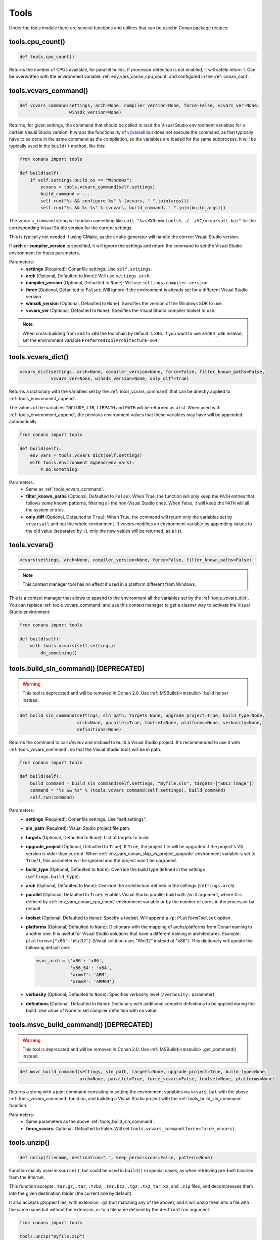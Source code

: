 .. spelling::

  isysroot


.. _tools:

Tools
=====

Under the tools module there are several functions and utilities that can be used in Conan package recipes:

.. code-block:: python
   :emphasize-lines: 2

    from conans import ConanFile
    from conans import tools

    class ExampleConan(ConanFile):
        ...

.. _tools_cpu_count:

tools.cpu_count()
-----------------

.. code-block:: python

    def tools.cpu_count()

Returns the number of CPUs available, for parallel builds. If processor detection is not enabled, it will safely return 1. Can be
overwritten with the environment variable :ref:`env_vars_conan_cpu_count` and configured in the :ref:`conan_conf`.

.. _tools_vcvars_command:

tools.vcvars_command()
----------------------

.. code-block:: python

    def vcvars_command(settings, arch=None, compiler_version=None, force=False, vcvars_ver=None,
                       winsdk_version=None)

Returns, for given settings, the command that should be called to load the Visual Studio environment variables for a certain Visual Studio
version. It wraps the functionality of `vcvarsall <https://docs.microsoft.com/en-us/cpp/build/building-on-the-command-line?view=vs-2017>`_
but does not execute the command, as that typically have to be done in the same command as the compilation, so the variables are loaded for
the same subprocess. It will be typically used in the ``build()`` method, like this:

.. code-block:: python

    from conans import tools

    def build(self):
        if self.settings.build_os == "Windows":
            vcvars = tools.vcvars_command(self.settings)
            build_command = ...
            self.run("%s && configure %s" % (vcvars, " ".join(args)))
            self.run("%s && %s %s" % (vcvars, build_command, " ".join(build_args)))

The ``vcvars_command`` string will contain something like ``call "%vsXX0comntools%../../VC/vcvarsall.bat"`` for the corresponding Visual
Studio version for the current settings.

This is typically not needed if using CMake, as the ``cmake`` generator will handle the correct Visual Studio version.

If **arch** or **compiler_version** is specified, it will ignore the settings and return the command to set the Visual Studio environment
for these parameters.

Parameters:
    - **settings** (Required): Conanfile settings. Use ``self.settings``.
    - **arch** (Optional, Defaulted to ``None``): Will use ``settings.arch``.
    - **compiler_version** (Optional, Defaulted to ``None``): Will use ``settings.compiler.version``.
    - **force** (Optional, Defaulted to ``False``): Will ignore if the environment is already set for a different Visual Studio version.
    - **winsdk_version** (Optional, Defaulted to ``None``): Specifies the version of the Windows SDK to use.
    - **vcvars_ver** (Optional, Defaulted to ``None``): Specifies the Visual Studio compiler toolset to use.

.. note::

    When cross-building from x64 to x86 the toolchain by default is ``x86``. If you want to use ``amd64_x86`` instead, set the environment
    variable ``PreferredToolArchitecture=x64``.

.. _tools_vcvars_dict:

tools.vcvars_dict()
-------------------

.. code-block:: python

    vcvars_dict(settings, arch=None, compiler_version=None, force=False, filter_known_paths=False,
                vcvars_ver=None, winsdk_version=None, only_diff=True)

Returns a dictionary with the variables set by the :ref:`tools_vcvars_command` that can be directly applied to
:ref:`tools_environment_append`.

The values of the variables ``INCLUDE``, ``LIB``, ``LIBPATH`` and ``PATH`` will be returned as a list. When used with
:ref:`tools_environment_append`, the previous environment values that these variables may have will be appended automatically.

.. code-block:: python

    from conans import tools

    def build(self):
        env_vars = tools.vcvars_dict(self.settings)
        with tools.environment_append(env_vars):
            # Do something

Parameters:
    - Same as :ref:`tools_vcvars_command`.
    - **filter_known_paths** (Optional, Defaulted to ``False``): When True, the function will only keep the ``PATH`` entries that follows
      some known patterns, filtering all the non-Visual Studio ones. When False, it will keep the ``PATH`` will all the system entries.
    - **only_diff** (Optional, Defaulted to ``True``): When True, the command will return only the variables set by ``vcvarsall`` and not
      the whole environment. If `vcvars` modifies an environment variable by appending values to the old value (separated by ``;``), only
      the new values will be returned, as a list.

.. tools_vcvars:

tools.vcvars()
--------------

.. code-block:: python

    vcvars(settings, arch=None, compiler_version=None, force=False, filter_known_paths=False)

.. note::

    This context manager tool has no effect if used in a platform different from Windows.

This is a context manager that allows to append to the environment all the variables set by the :ref:`tools_vcvars_dict`. You can replace
:ref:`tools_vcvars_command` and use this context manager to get a cleaner way to activate the Visual Studio environment:

.. code-block:: python

    from conans import tools

    def build(self):
        with tools.vcvars(self.settings):
            do_something()

.. _tools_build_sln_command:

tools.build_sln_command() [DEPRECATED]
--------------------------------------

.. warning::

    This tool is deprecated and will be removed in Conan 2.0. Use :ref:`MSBuild()<msbuild>` build helper instead.

.. code-block:: python

    def build_sln_command(settings, sln_path, targets=None, upgrade_project=True, build_type=None,
                          arch=None, parallel=True, toolset=None, platforms=None, verbosity=None,
                          definitions=None)

Returns the command to call `devenv` and `msbuild` to build a Visual Studio project. It's recommended to use it with
:ref:`tools_vcvars_command`, so that the Visual Studio tools will be in path.

.. code-block:: python

    from conans import tools

    def build(self):
        build_command = build_sln_command(self.settings, "myfile.sln", targets=["SDL2_image"])
        command = "%s && %s" % (tools.vcvars_command(self.settings), build_command)
        self.run(command)

Parameters:
    - **settings** (Required): Conanfile settings. Use "self.settings".
    - **sln_path** (Required):  Visual Studio project file path.
    - **targets** (Optional, Defaulted to ``None``):  List of targets to build.
    - **upgrade_project** (Optional, Defaulted to ``True``): If ``True``, the project file will be upgraded if the project's VS version is
      older than current. When :ref:`env_vars_conan_skip_vs_project_upgrade` environment variable is set to ``True``/``1``, this parameter
      will be ignored and the project won't be upgraded.
    - **build_type** (Optional, Defaulted to ``None``): Override the build type defined in the settings (``settings.build_type``).
    - **arch** (Optional, Defaulted to ``None``): Override the architecture defined in the settings (``settings.arch``).
    - **parallel** (Optional, Defaulted to ``True``): Enables Visual Studio parallel build with ``/m:X`` argument, where X is defined by
      :ref:`env_vars_conan_cpu_count` environment variable or by the number of cores in the processor by default.
    - **toolset** (Optional, Defaulted to ``None``): Specify a toolset. Will append a ``/p:PlatformToolset`` option.
    - **platforms** (Optional, Defaulted to ``None``): Dictionary with the mapping of archs/platforms from Conan naming to another one. It
      is useful for Visual Studio solutions that have a different naming in architectures. Example: ``platforms={"x86":"Win32"}`` (Visual
      solution uses "Win32" instead of "x86"). This dictionary will update the following default one:

      .. code-block:: python

          msvc_arch = {'x86': 'x86',
                       'x86_64': 'x64',
                       'armv7': 'ARM',
                       'armv8': 'ARM64'}

    - **verbosity** (Optional, Defaulted to ``None``): Specifies verbosity level (``/verbosity:`` parameter).
    - **definitions** (Optional, Defaulted to ``None``): Dictionary with additional compiler definitions to be applied during the build.
      Use value of None to set compiler definition with no value.

.. _tools_msvc_build_command:

tools.msvc_build_command() [DEPRECATED]
---------------------------------------

.. warning::

    This tool is deprecated and will be removed in Conan 2.0. Use :ref:`MSBuild()<msbuild>`.get_command() instead.

.. code-block:: python

    def msvc_build_command(settings, sln_path, targets=None, upgrade_project=True, build_type=None,
                           arch=None, parallel=True, force_vcvars=False, toolset=None, platforms=None)

Returns a string with a joint command consisting in setting the environment variables via ``vcvars.bat`` with the above
:ref:`tools_vcvars_command` function, and building a Visual Studio project with the :ref:`tools_build_sln_command` function.

Parameters:
    - Same parameters as the above :ref:`tools_build_sln_command`.
    - **force_vcvars**: Optional. Defaulted to False. Will set ``tools.vcvars_command(force=force_vcvars)``.

.. _tools_unzip:

tools.unzip()
-------------

.. code-block:: python

    def unzip(filename, destination=".", keep_permissions=False, pattern=None)

Function mainly used in ``source()``, but could be used in ``build()`` in special cases, as when retrieving pre-built binaries from the
Internet.

This function accepts ``.tar.gz``, ``.tar``, ``.tzb2``, ``.tar.bz2``, ``.tgz``, ``.txz``, ``tar.xz``, and ``.zip`` files, and decompresses
them into the given destination folder (the current one by default).

It also accepts gzipped files, with extension ``.gz`` (not matching any of the above), and it will unzip them into a file with the same name
but without the extension, or to a filename defined by the ``destination`` argument.

.. code-block:: python

    from conans import tools

    tools.unzip("myfile.zip")
    # or to extract in "myfolder" sub-folder
    tools.unzip("myfile.zip", "myfolder")

You can keep the permissions of the files using the ``keep_permissions=True`` parameter.

.. code-block:: python

    from conans import tools

    tools.unzip("myfile.zip", "myfolder", keep_permissions=True)

Use ``pattern=None`` if you want to filter specific files and paths to decompress from the archive.

.. code-block:: python

    from conans import tools

    # Extract only files inside relative folder "small"
    tools.unzip("bigfile.zip", pattern="small/*")
    # Extract only txt files
    tools.unzip("bigfile.zip", pattern="*.txt")

Parameters:
    - **filename** (Required): File to be unzipped.
    - **destination** (Optional, Defaulted to ``"."``): Destination folder for unzipped files.
    - **keep_permissions** (Optional, Defaulted to ``False``): Keep permissions of files. **WARNING:** Can be dangerous if the zip
      was not created in a NIX system, the bits could produce undefined permission schema. Use only this option if you are sure that
      the zip was created correctly.
    - **pattern** (Optional, Defaulted to ``None``): Extract from the archive only paths matching the pattern. This should be a Unix
      shell-style wildcard. See `fnmatch <https://docs.python.org/3/library/fnmatch.html>`_ documentation for more details.

.. _tools_untargz:

tools.untargz()
---------------

.. code-block:: python

    def untargz(filename, destination=".", pattern=None)

Extract *.tar.gz* files (or in the family). This is the function called by the previous ``unzip()`` for the matching extensions, so
generally not needed to be called directly, call ``unzip()`` instead unless the file had a different extension.

.. code-block:: python

    from conans import tools

    tools.untargz("myfile.tar.gz")
    # or to extract in "myfolder" sub-folder
    tools.untargz("myfile.tar.gz", "myfolder")
    # or to extract only txt files
    tools.untargz("myfile.tar.gz", pattern="*.txt")

Parameters:
    - **filename** (Required): File to be unzipped.
    - **destination** (Optional, Defaulted to ``"."``): Destination folder for *untargzed* files.
    - **pattern** (Optional, Defaulted to ``None``): Extract from the archive only paths matching the pattern. This should be a Unix
      shell-style wildcard. See `fnmatch <https://docs.python.org/3/library/fnmatch.html>`_ documentation for more details.

.. _tools_get:

tools.get()
-----------

.. code-block:: python

    def get(url, filenname="", md5="", sha1="", sha256="", keep_permissions=False, pattern=None,
            verify=True, retry=2, retry_wait=5, overwrite=False, auth=None, headers=None)

Just a high level wrapper for download, unzip, and remove the temporary zip file once unzipped. You can pass hash checking parameters:
``md5``, ``sha1``, ``sha256``. All the specified algorithms will be checked. If any of them doesn't match, it will raise a
``ConanException``.

.. code-block:: python

    from conans import tools

    tools.get("http://url/file", md5='d2da0cd0756cd9da6560b9a56016a0cb')
    # also, specify a destination folder
    tools.get("http://url/file", destination="subfolder")

Parameters:
    - **url** (Required): URL to download.
    - **filename** (Optional, Defaulted to ```""``): Specify the name of the compressed file if it cannot be deduced from the URL.
    - **md5** (Optional, Defaulted to ``""``): MD5 hash code to check the downloaded file.
    - **sha1** (Optional, Defaulted to ``""``): SHA1 hash code to check the downloaded file.
    - **sha256** (Optional, Defaulted to ``""``): SHA256 hash code to check the downloaded file.
    - **keep_permissions** (Optional, Defaulted to ``False``): Propagates the parameter to :ref:`tools_unzip`.
    - **pattern** (Optional, Defaulted to ``None``): Propagates the parameter to :ref:`tools_unzip`.
    - **verify** (Optional, Defaulted to ``True``): When False, disables https certificate validation.
    - **retry** (Optional, Defaulted to ``2``): Number of retries in case of failure. Default is overriden by ``general.retry``
      in the *conan.conf* file or an env variable ``CONAN_RETRY``.
    - **retry_wait** (Optional, Defaulted to ``5``): Seconds to wait between download attempts. Default is overriden by ``general.retry_wait``
      in the *conan.conf* file or an env variable ``CONAN_RETRY_WAIT``.
    - **overwrite**: (Optional, Defaulted to ``False``): When ``True`` Conan will overwrite the destination file if it exists. Otherwise it
      will raise.
    - **auth** (Optional, Defaulted to ``None``): A tuple of user, password can be passed to use HTTPBasic authentication. This is passed
      directly to the ``requests`` Python library. Check here other uses of the **auth** parameter:
      https://2.python-requests.org/en/master/user/authentication/
    - **headers** (Optional, Defaulted to ``None``): A dictionary with additional headers.

.. _tools_get_env:

tools.get_env()
---------------

.. code-block:: python

    def get_env(env_key, default=None, environment=None)

Parses an environment and cast its value against the **default** type passed as an argument. Following Python conventions, returns
**default** if **env_key** is not defined.

This is a usage example with an environment variable defined while executing Conan:

.. code-block:: bash

    $ TEST_ENV="1" conan <command> ...

.. code-block:: python

    from conans import tools

    tools.get_env("TEST_ENV") # returns "1", returns current value
    tools.get_env("TEST_ENV_NOT_DEFINED") # returns None, TEST_ENV_NOT_DEFINED not declared
    tools.get_env("TEST_ENV_NOT_DEFINED", []) # returns [], TEST_ENV_NOT_DEFINED not declared
    tools.get_env("TEST_ENV", "2") # returns "1"
    tools.get_env("TEST_ENV", False) # returns True (default value is boolean)
    tools.get_env("TEST_ENV", 2) # returns 1
    tools.get_env("TEST_ENV", 2.0) # returns 1.0
    tools.get_env("TEST_ENV", []) # returns ["1"]

Parameters:
    - **env_key** (Required): environment variable name.
    - **default** (Optional, Defaulted to ``None``): default value to return if not defined or cast value against.
    - **environment** (Optional, Defaulted to ``None``): ``os.environ`` if ``None`` or environment dictionary to look for.

.. _tools_download:

tools.download()
----------------

.. code-block:: python

    def download(url, filename, verify=True, out=None, retry=2, retry_wait=5, overwrite=False,
                 auth=None, headers=None)

Retrieves a file from a given URL into a file with a given filename. It uses certificates from a list of known verifiers for https
downloads, but this can be optionally disabled.

.. code-block:: python

    from conans import tools

    tools.download("http://someurl/somefile.zip", "myfilename.zip")

    # to disable verification:
    tools.download("http://someurl/somefile.zip", "myfilename.zip", verify=False)

    # to retry the download 2 times waiting 5 seconds between them
    tools.download("http://someurl/somefile.zip", "myfilename.zip", retry=2, retry_wait=5)

    # Use https basic authentication
    tools.download("http://someurl/somefile.zip", "myfilename.zip", auth=("user", "password"))

    # Pass some header
    tools.download("http://someurl/somefile.zip", "myfilename.zip", headers={"Myheader": "My value"})

Parameters:
    - **url** (Required): URL to download
    - **filename** (Required): Name of the file to be created in the local storage
    - **verify** (Optional, Defaulted to ``True``): When False, disables https certificate validation.
    - **out**: (Optional, Defaulted to ``None``): An object with a ``write()`` method can be passed to get the output. ``stdout`` will use
      if not specified.
    - **retry** (Optional, Defaulted to ``2``): Number of retries in case of failure. Default is overriden by ``general.retry``
      in the *conan.conf* file or an env variable ``CONAN_RETRY``.
    - **retry_wait** (Optional, Defaulted to ``5``): Seconds to wait between download attempts. Default is overriden by ``general.retry_wait``
      in the *conan.conf* file or an env variable ``CONAN_RETRY_WAIT``.
    - **overwrite**: (Optional, Defaulted to ``False``): When ``True``, Conan will overwrite the destination file if exists. Otherwise it
      will raise an exception.
    - **auth** (Optional, Defaulted to ``None``): A tuple of user and password to use HTTPBasic authentication. This is used directly in the
      ``requests`` Python library. Check other uses here: https://2.python-requests.org/en/master/user/authentication/
    - **headers** (Optional, Defaulted to ``None``): A dictionary with additional headers.

.. _tools_ftp_download:

tools.ftp_download()
--------------------

.. code-block:: python

    def ftp_download(ip, filename, login="", password="")

Retrieves a file from an FTP server. This doesn't support SSL, but you might implement it yourself using the standard Python FTP library.

.. code-block:: python

    from conans import tools

    def source(self):
        tools.ftp_download('ftp.debian.org', "debian/README")
        self.output.info(load("README"))

Parameters:
    - **ip** (Required): The IP or address of the ftp server.
    - **filename** (Required): The filename, including the path/folder where it is located.
    - **login** (Optional, Defaulted to ``""``): Login credentials for the ftp server.
    - **password** (Optional, Defaulted to ``""``): Password credentials for the ftp server.

.. _tools_replace_in_file:

tools.replace_in_file()
-----------------------

.. code-block:: python

    def replace_in_file(file_path, search, replace, strict=True)

This function is useful for a simple "patch" or modification of source files. A typical use would be to augment some library existing
*CMakeLists.txt* in the ``source()`` method of a *conanfile.py*, so it uses Conan dependencies without forking or modifying the original
project:

.. code-block:: python

    from conans import tools

    def source(self):
        # get the sources from somewhere
        tools.replace_in_file("hello/CMakeLists.txt", "PROJECT(MyHello)",
            '''PROJECT(MyHello)
               include(${CMAKE_BINARY_DIR}/conanbuildinfo.cmake)
               conan_basic_setup()''')

Parameters:
    - **file_path** (Required): File path of the file to perform the replace in.
    - **search** (Required): String you want to be replaced.
    - **replace** (Required): String to replace the searched string.
    - **strict** (Optional, Defaulted to ``True``): If ``True``, it raises an error if the searched string is not found, so nothing is
      actually replaced.

.. _tools_replace_path_in_file:

tools.replace_path_in_file()
----------------------------

.. code-block:: python

    def replace_path_in_file(file_path, search, replace, strict=True, windows_paths=None)

Replace a path in a file with another string. In Windows, it will match the path even if the casing and the path separator doesn't match.

.. code-block:: python

    from conans import tools

    def build(self):
        tools.replace_path_in_file("hello/somefile.cmake", "c:\Some/PATH/to\File.txt","PATTERN/file.txt")

Parameters:
    - **file_path** (Required): File path of the file to perform the replace in.
    - **search** (Required): String with the path you want to be replaced.
    - **replace** (Required): String to replace the searched path.
    - **strict** (Optional, Defaulted to ``True``): If ``True``, it raises an error if the search string
      is not found and nothing is actually replaced.
    - **windows_paths** (Optional, Defaulted to ``None``): Controls whether the casing of the path and the different
      directory separators are taken into account:

      - ``None``: Only when Windows operating system is detected.
      - ``False``: Deactivated, it will match exact patterns (like :ref:`tools_replace_in_file`).
      - ``True``: Always activated, irrespective of the detected operating system.

.. _tools_run_environment:

tools.run_environment()
-----------------------

.. code-block:: python

    def run_environment(conanfile)

Context manager that sets temporary environment variables set by :ref:`run_environment_reference`.

.. _tools_check_with_algorithm_sum:

tools.check_with_algorithm_sum()
--------------------------------

.. code-block:: python

    def check_with_algorithm_sum(algorithm_name, file_path, signature)

Useful to check that some downloaded file or resource has a predefined hash, so integrity and security are guaranteed. Something that could
be typically done in ``source()`` method after retrieving some file from the internet.

Parameters:
    - **algorithm_name** (Required): Name of the algorithm to be checked.
    - **file_path** (Required): File path of the file to be checked.
    - **signature** (Required): Hash code that the file should have.

There are specific functions for common algorithms:

.. code-block:: python

    def check_sha1(file_path, signature)
    def check_md5(file_path, signature)
    def check_sha256(file_path, signature)

For example:

.. code-block:: python

    from conans import tools

    tools.check_sha1("myfile.zip", "eb599ec83d383f0f25691c184f656d40384f9435")

Other algorithms are also possible, as long as are recognized by python ``hashlib`` implementation, via ``hashlib.new(algorithm_name)``.
The previous is equivalent to:

.. code-block:: python

    from conans import tools

    tools.check_with_algorithm_sum("sha1", "myfile.zip",
                                    "eb599ec83d383f0f25691c184f656d40384f9435")

.. _tools_patch:

tools.patch()
-------------

.. code-block:: python

    def patch(base_path=None, patch_file=None, patch_string=None, strip=0, output=None)

Applies a patch from a file or from a string into the given path. The patch should be in diff (unified diff) format. To be used mainly in
the ``source()`` method.

.. code-block:: python

    from conans import tools

    tools.patch(patch_file="file.patch")
    # from a string:
    patch_content = " real patch content ..."
    tools.patch(patch_string=patch_content)
    # to apply in subfolder
    tools.patch(base_path=mysubfolder, patch_string=patch_content)

If the patch to be applied uses alternate paths that have to be stripped like this example:

.. code-block:: diff

    --- old_path/text.txt\t2016-01-25 17:57:11.452848309 +0100
    +++ new_path/text_new.txt\t2016-01-25 17:57:28.839869950 +0100
    @@ -1 +1 @@
    - old content
    + new content

Then, the number of folders to be stripped from the path can be specified:

.. code-block:: python

    from conans import tools

    tools.patch(patch_file="file.patch", strip=1)

Parameters:
    - **base_path** (Optional, Defaulted to ``None``): Base path where the patch should be applied.
    - **patch_file** (Optional, Defaulted to ``None``): Patch file that should be applied.
    - **patch_string** (Optional, Defaulted to ``None``): Patch string that should be applied.
    - **strip** (Optional, Defaulted to ``0``): Number of folders to be stripped from the path.
    - **output** (Optional, Defaulted to ``None``): Stream object.

.. _tools_environment_append:

tools.environment_append()
--------------------------

.. code-block:: python

    def environment_append(env_vars)

This is a context manager that allows to temporary use environment variables for a specific piece of code in your conanfile:

.. code-block:: python

    from conans import tools

    def build(self):
        with tools.environment_append({"MY_VAR": "3", "CXX": "/path/to/cxx", "CPPFLAGS": None}):
            do_something()

The environment variables will be overridden if the value is a string, while it will be prepended if the value is a list.
Additionally, if value is ``None``, the given environment variable is unset (In the previous example, ``CPPFLAGS`` environment
variable will be unset), and in case variable wasn't set prior to the invocation, it has no effect on the given variable (``CPPFLAGS``).
When the context manager block ends, the environment variables will recover their previous state.

Parameters:
    - **env_vars** (Required): Dictionary object with environment variable name and its value.

.. _tools_chdir:

tools.chdir()
-------------

.. code-block:: python

    def chdir(newdir)

This is a context manager that allows to temporary change the current directory in your conanfile:

.. code-block:: python

    from conans import tools

    def build(self):
        with tools.chdir("./subdir"):
            do_something()

Parameters:
    - **newdir** (Required): Directory path name to change the current directory.

.. _tools_pythonpath:

tools.pythonpath()
------------------

.. warning::

    This way of reusing python code from other recipes can be improved via :ref:`python_requires`.

This tool is automatically applied in the conanfile methods unless :ref:`apply_env<apply_env>` is deactivated, so any ``PYTHONPATH``
inherited from the requirements will be automatically available.

.. code-block:: python

    def pythonpath(conanfile)

This is a context manager that allows to load the ``PYTHONPATH`` for dependent packages, create packages with Python code and reuse that
code into your own recipes.

For example:

.. code-block:: python

    from conans import tools

    def build(self):
        with tools.pythonpath(self):
            from module_name import whatever
            whatever.do_something()

When the :ref:`apply_env<apply_env>` is activated (default) the above code could be simplified as:

.. code-block:: python

    from conans import tools

    def build(self):
        from module_name import whatever
        whatever.do_something()

For that to work, one of the dependencies of the current recipe, must have a ``module_name`` file or folder with a ``whatever`` file or
object inside, and should have declared in its ``package_info()``:

.. code-block:: python

    from conans import tools

    def package_info(self):
        self.env_info.PYTHONPATH.append(self.package_folder)

Parameters:
    - **conanfile** (Required): Current ``ConanFile`` object.

.. _tools_no_op:

tools.no_op()
-------------

.. code-block:: python

    def no_op()

Context manager that performs nothing. Useful to condition any other context manager to get a cleaner code:

.. code-block:: python

    from conans import tools

    def build(self):
        with tools.chdir("some_dir") if self.options.myoption else tools.no_op():
            # if not self.options.myoption, we are not in the "some_dir"
            pass

.. _tools_human_size:

tools.human_size()
------------------

.. code-block:: python

    def human_size(size_bytes)

Will return a string from a given number of bytes, rounding it to the most appropriate unit: GB, MB, KB, etc. It is mostly used by the Conan
downloads and unzip progress.

.. code-block:: python

    from conans import tools

    tools.human_size(1024)
    >> 1.0KB

Parameters:
    - **size_bytes** (Required): Number of bytes.

.. _tools_osinfo:
.. _tools_systempackagetool:

tools.OSInfo and tools.SystemPackageTool
----------------------------------------

These are helpers to install system packages. Check :ref:`method_system_requirements`.

.. _cross_building_reference:

tools.cross_building()
----------------------

.. code-block:: python

    def cross_building(settings, self_os=None, self_arch=None)

Reading the settings and the current host machine it returns ``True`` if we are cross building a Conan package:

.. code-block:: python

    from conans import tools

    if tools.cross_building(self.settings):
        # Some special action

Parameters:
    - **settings** (Required): Conanfile settings. Use ``self.settings``.
    - **self_os** (Optional, Defaulted to ``None``): Current operating system where the build is being done.
    - **self_arch** (Optional, Defaulted to ``None``): Current architecture where the build is being done.

.. _tools_get_gnu_triplet:

tools.get_gnu_triplet()
-----------------------

.. code-block:: python

    def get_gnu_triplet(os_, arch, compiler=None)

Returns string with GNU like ``<machine>-<vendor>-<op_system>`` triplet.

Parameters:
    - **os_** (Required): Operating system to be used to create the triplet.
    - **arch** (Required): Architecture to be used to create the triplet.
    - **compiler** (Optional, Defaulted to ``None``): Compiler used to create the triplet (only needed for Windows).

.. _tools_run_in_windows_bash:

tools.run_in_windows_bash()
---------------------------

.. code-block:: python

    def run_in_windows_bash(conanfile, bashcmd, cwd=None, subsystem=None, msys_mingw=True, env=None, with_login=True)

Runs a UNIX command inside a bash shell. It requires to have "bash" in the path.
Useful to build libraries using ``configure`` and ``make`` in Windows. Check :ref:`Windows subsytems <windows_subsystems>` section.

You can customize the path of the bash executable using the environment variable ``CONAN_BASH_PATH`` or the :ref:`conan_conf` ``bash_path``
variable to change the default bash location.

.. code-block:: python

    from conans import tools

    command = "pwd"
    tools.run_in_windows_bash(self, command) # self is a conanfile instance

Parameters:
    - **conanfile** (Required): Current ``ConanFile`` object.
    - **bashcmd** (Required): String with the command to be run.
    - **cwd** (Optional, Defaulted to ``None``): Path to directory where to apply the command from.
    - **subsystem** (Optional, Defaulted to ``None`` will autodetect the subsystem): Used to escape the command according to the specified
      subsystem.
    - **msys_mingw** (Optional, Defaulted to ``True``): If the specified subsystem is MSYS2, will start it in MinGW mode (native windows
      development).
    - **env** (Optional, Defaulted to ``None``): You can pass a dictionary with environment variable to be applied **at first place** so they
      will have more priority than others.
    - **with_login** (Optional, Defaulted to ``True``): Pass the ``--login`` flag to :command:`bash` command. This might come handy when you
      don't want to create a fresh user session for running the command.

.. _tools_get_cased_path:

tools.get_cased_path()
----------------------

.. code-block:: python

    get_cased_path(abs_path)

This function converts a case-insensitive absolute path to a case-sensitive one. That is, with the real cased characters. Useful when using
Windows subsystems where the file system is case-sensitive.

.. _tools_detected_os:

tools.detected_os()
-------------------

.. code-block:: python

    detected_os()

It returns the recognized OS name e.g "Macos", "Windows". Otherwise it will return the value from ``platform.system()``.

.. _tools_remove_from_path:

tools.remove_from_path()
------------------------

.. code-block:: python

    remove_from_path(command)

This is a context manager that allows you to remove a tool from the ``PATH``. Conan will locate the executable (using :ref:`tools_which`)
and will remove from the ``PATH`` the directory entry that contains it. It's not necessary to specify the extension.

.. code-block:: python

    from conans import tools

    with tools.remove_from_path("make"):
        self.run("some command")

.. _tools_unix_path:

tools.unix_path()
-----------------

.. code-block:: python

    def unix_path(path, path_flavor=None)

Used to translate Windows paths to MSYS/CYGWIN Unix paths like ``c/users/path/to/file``.

Parameters:
    - **path** (Required): Path to be converted.
    - **path_flavor** (Optional, Defaulted to ``None``, will try to autodetect the subsystem): Type of Unix path to be returned. Options are
      ``MSYS``, ``MSYS2``, ``CYGWIN``, ``WSL`` and ``SFU``.

.. _tools_escape_windows_cmd:

tools.escape_windows_cmd()
--------------------------

.. code-block:: python

    def escape_windows_cmd(command)

Useful to escape commands to be executed in a windows bash (msys2, cygwin etc).

- Adds escapes so the argument can be unpacked by ``CommandLineToArgvW()``.
- Adds escapes for *cmd.exe* so the argument survives to ``cmd.exe``'s substitutions.

Parameters:
    - **command** (Required): Command to execute.

.. _tools_sha1sum_sha256sum_md5sum:

tools.sha1sum(), sha256sum(), md5sum()
--------------------------------------

.. code-block:: python

    def def md5sum(file_path)
    def sha1sum(file_path)
    def sha256sum(file_path)

Return the respective hash or checksum for a file.

.. code-block:: python

    from conans import tools

    md5 = tools.md5sum("myfilepath.txt")
    sha1 = tools.sha1sum("myfilepath.txt")

Parameters:
    - **file_path** (Required): Path to the file.

.. _tools_md5:

tools.md5()
-----------

.. code-block:: python

    def md5(content)

Returns the MD5 hash for a string or byte object.

.. code-block:: python

    from conans import tools

    md5 = tools.md5("some string, not a file path")

Parameters:
    - **content** (Required): String or bytes to calculate its md5.

.. _tools_save:

tools.save()
------------

.. code-block:: python

    def save(path, content, append=False)

Utility function to save files in one line. It will manage the open and close of the file and creating directories if necessary.

.. code-block:: python

    from conans import tools

    tools.save("otherfile.txt", "contents of the file")

Parameters:
    - **path** (Required): Path to the file.
    - **content** (Required): Content that should be saved into the file.
    - **append** (Optional, Defaulted to ``False``): If ``True``, it will append the content.

.. _tools_load:

tools.load()
------------

.. code-block:: python

    def load(path, binary=False)

Utility function to load files in one line. It will manage the open and close of the file, and load binary encodings. Returns the content of
the file.

.. code-block:: python

    from conans import tools

    content = tools.load("myfile.txt")

Parameters:
    - **path** (Required): Path to the file.
    - **binary** (Optional, Defaulted to ``False``): If ``True``, it reads the the file as binary code.

.. _tools_mkdir_rmdir:

tools.mkdir(), tools.rmdir()
----------------------------

.. code-block:: python

    def mkdir(path)
    def rmdir(path)

Utility functions to create/delete a directory. The existence of the specified directory is checked, so ``mkdir()`` will do nothing if the
directory already exists and ``rmdir()`` will do nothing if the directory does not exists.

This makes it safe to use these functions in the ``package()`` method of a *conanfile.py* when ``no_copy_source=True``.

.. code-block:: python

    from conans import tools

    tools.mkdir("mydir") # Creates mydir if it does not already exist
    tools.mkdir("mydir") # Does nothing

    tools.rmdir("mydir") # Deletes mydir
    tools.rmdir("mydir") # Does nothing

Parameters:
    - **path** (Required): Path to the directory.

.. _tools_rename:

tools.rename()
----------------------------

.. code-block:: python

    def rename(src, dst, retry=5)

Utility functions to rename a file or folder *src* to *dst*.

.. code-block:: python

    from conans import tools

    tools.rename("src_dir", "dst_dir") # retry renaming a folder up to 5 times
    tools.rename("src_dir", "dst_dir", 10) # retry renaming a folder up to 10 times.

Parameters:
    - **src** (Required): Path to be renamed.
    - **dst** (Required): Path to be renamed to.
    - **retry** (Optional): Maximum number to retry.

.. _tools_which:

tools.which()
-------------

.. code-block:: python

    def which(filename)

Returns the path to a specified executable searching in the ``PATH`` environment variable. If not found, it returns ``None``.

This tool also looks for filenames with following extensions if no extension provided:

- ``.com``, ``.exe``, ``.bat`` ``.cmd`` for Windows.
- ``.sh`` if not Windows.

.. code-block:: python

    from conans import tools

    abs_path_make = tools.which("make")

Parameters:
    - **filename** (Required): Name of the executable file. It doesn't require the extension of the executable.

.. _tools_unix2dos:

tools.unix2dos()
----------------

.. code-block:: python

    def unix2dos(filepath)

Converts line breaks in a text file from Unix format (LF) to DOS format (CRLF).

.. code-block:: python

    from conans import tools

    tools.unix2dos("project.dsp")

Parameters:
    - **filepath** (Required): The file to convert.

.. _tools_dos2unix:

tools.dos2unix()
----------------

.. code-block:: python

    def dos2unix(filepath)

Converts line breaks in a text file from DOS format (CRLF) to Unix format (LF).

.. code-block:: python

    from conans import tools

    tools.dos2unix("dosfile.txt")

Parameters:
    - **filepath** (Required): The file to convert.

.. tools_tocuh:

tools.touch()
-------------

.. code-block:: python

    def touch(fname, times=None)

Updates the timestamp (last access and last modification times) of a file. This is similar to Unix' ``touch`` command except that this one
fails if the file does not exist.

Optionally, a tuple of two numbers can be specified, which denotes the new values for the last access and last modified times respectively.

.. code-block:: python

    from conans import tools
    import time

    tools.touch("myfile")                            # Sets atime and mtime to the current time
    tools.touch("myfile", (time.time(), time.time()) # Similar to above
    tools.touch("myfile", (time.time(), 1))          # Modified long, long ago

Parameters:
    - **fname** (Required): File name of the file to be touched.
    - **times** (Optional, Defaulted to ``None``: Tuple with 'last access' and 'last modified' times.

.. _tools_relative_dirs:

tools.relative_dirs()
---------------------

.. code-block:: python

    def relative_dirs(path)

Recursively walks a given directory (using ``os.walk()``) and returns a list of all contained file paths relative to the given directory.

.. code-block:: python

    from conans import tools

    tools.relative_dirs("mydir")

Parameters:
    - **path** (Required): Path of the directory.

.. _tools_vswhere:

tools.vswhere()
---------------

.. code-block:: python

    def vswhere(all_=False, prerelease=False, products=None, requires=None, version="",
                latest=False, legacy=False, property_="", nologo=True)

Wrapper of ``vswhere`` tool to look for details of Visual Studio installations. Its output is always a list with a dictionary for each
installation found.

.. code-block:: python

    from conans import tools

    vs_legacy_installations = tool.vswhere(legacy=True)

Parameters:
    - **all_** (Optional, Defaulted to ``False``): Finds all instances even if they are incomplete and may not launch.
    - **prerelease** (Optional, Defaulted to ``False``): Also searches prereleases. By default, only releases are searched.
    - **products** (Optional, Defaulted to ``None``): List of one or more product IDs to find. Defaults to Community, Professional, and
      Enterprise. Specify ``["*"]`` by itself to search all product instances installed.
    - **requires** (Optional, Defaulted to ``None``): List of one or more workload or component IDs required when finding instances. See
      https://docs.microsoft.com/en-us/visualstudio/install/workload-and-component-ids?view=vs-2017 listing all workload and component IDs.
    - **version** (Optional, Defaulted to ``""``): A version range of instances to find. Example: ``"[15.0,16.0)"`` will find versions 15.*.
    - **latest** (Optional, Defaulted to ``False``): Return only the newest version and last installed.
    - **legacy** (Optional, Defaulted to ``False``): Also searches Visual Studio 2015 and older products. Information is limited. This
      option cannot be used with either ``products`` or ``requires`` parameters.
    - **property_** (Optional, Defaulted to ``""``): The name of a property to return. Use delimiters ``.``, ``/``, or ``_`` to separate
      object and property names. Example: ``"properties.nickname"`` will return the "nickname" property under "properties".
    - **nologo** (Optional, Defaulted to ``True``): Do not show logo information.

.. _tools_vs_comntools:

tools.vs_comntools()
--------------------

.. code-block:: python

    def vs_comntools(compiler_version)

Returns the value of the environment variable ``VS<compiler_version>.0COMNTOOLS`` for the compiler version indicated.

.. code-block:: python

    from conans import tools

    vs_path = tools.vs_comntools("14")

Parameters:
    - **compiler_version** (Required): String with the version number: ``"14"``, ``"12"``...

.. tools_vs_installation_path:

tools.vs_installation_path()
----------------------------

.. code-block:: python

    def vs_installation_path(version, preference=None)

Returns the Visual Studio installation path for the given version. It uses :ref:`tools_vswhere` and :ref:`tools_vs_comntools`. It will also
look for the installation paths following :ref:`env_vars_conan_vs_installation_preference` environment variable or the preference parameter
itself. If the tool is not able to return the path it will return ``None``.

.. code-block:: python

    from conans import tools

    vs_path_2017 = tools.vs_installation_path("15", preference=["Community", "BuildTools", "Professional", "Enterprise"])

Parameters:
    - **version** (Required): Visual Studio version to locate. Valid version numbers are strings: ``"10"``, ``"11"``, ``"12"``, ``"13"``,
      ``"14"``, ``"15"``...
    - **preference** (Optional, Defaulted to ``None``): Set to value of :ref:`env_vars_conan_vs_installation_preference` or defaulted to
      ``["Enterprise", "Professional", "Community", "BuildTools"]``. If only set to one type of preference, it will return the installation
      path only for that Visual type and version, otherwise ``None``.

.. _tools_replace_prefix_in_pc_file:

tools.replace_prefix_in_pc_file()
---------------------------------

.. code-block:: python

    def replace_prefix_in_pc_file(pc_file, new_prefix)

Replaces the ``prefix`` variable in a package config file *.pc* with the specified value.

.. code-block:: python

    from conans import tools

    lib_b_path = self.deps_cpp_info["libB"].rootpath
    tools.replace_prefix_in_pc_file("libB.pc", lib_b_path)

**Parameters:**
    - **pc_file** (Required): Path to the pc file
    - **new_prefix** (Required): New prefix variable value (Usually a path pointing to a package).

.. seealso::

    Check section :ref:`pc_files` to know more.

.. _tools_collect_libs:

tools.collect_libs()
--------------------

.. code-block:: python

    def collect_libs(conanfile, folder=None)

Returns a sorted list of library names from the libraries (files with extensions *.so*, *.lib*, *.a* and *.dylib*) located inside the
``conanfile.cpp_info.libdirs`` (by default) or the **folder** directory relative to the package folder. Useful to collect not
inter-dependent libraries or with complex names like ``libmylib-x86-debug-en.lib``.

.. code-block:: python

    from conans import tools

    def package_info(self):
        self.cpp_info.libdirs = ["lib", "other_libdir"]  # Deafult value is 'lib'
        self.cpp_info.libs = tools.collect_libs(self)

For UNIX libraries staring with **lib**, like *libmath.a*, this tool will collect the library name **math**.

**Parameters:**
    - **conanfile** (Required): A ``ConanFile`` object to get the ``package_folder`` and ``cpp_info``.
    - **folder** (Optional, Defaulted to ``None``): String indicating the subfolder name inside ``conanfile.package_folder`` where
      the library files are.

.. warning::

    This tool collects the libraries searching directly inside the package folder and returns them in no specific order. If libraries are
    inter-dependent, then ``package_info()`` method should order them to achieve correct linking order.

.. _tools_pkgconfig:

tools.PkgConfig()
-----------------

.. code-block:: python

    class PkgConfig(library, pkg_config_executable="pkg-config", static=False, msvc_syntax=False, variables=None, print_errors=True)

Wrapper of the ``pkg-config`` tool.

.. code-block:: python

    from conans import tools

    with environment_append({'PKG_CONFIG_PATH': tmp_dir}):
        pkg_config = PkgConfig("libastral")
        print(pkg_config.cflags)
        print(pkg_config.cflags_only_I)
        print(pkg_config.variables)

Parameters of the constructor:
    - **library** (Required): Library (package) name, such as ``libastral``.
    - **pkg_config_executable** (Optional, Defaulted to ``"pkg-config"``): Specify custom pkg-config executable (e.g., for
      cross-compilation).
    - **static** (Optional, Defaulted to ``False``): Output libraries suitable for static linking (adds ``--static`` to ``pkg-config``
      command line).
    - **msvc_syntax** (Optional, Defaulted to ``False``): MSVC compatibility (adds ``--msvc-syntax`` to ``pkg-config`` command line).
    - **variables** (Optional, Defaulted to ``None``): Dictionary of pkg-config variables (passed as
      ``--define-variable=VARIABLENAME=VARIABLEVALUE``).
    - **print_errors** (Optional, Defaulted to ``True``): Output error messages (adds --print-errors)

**Properties:**

+-----------------------------+---------------------------------------------------------------------+
| PROPERTY                    | DESCRIPTION                                                         |
+=============================+=====================================================================+
| .cflags                     | get all pre-processor and compiler flags                            |
+-----------------------------+---------------------------------------------------------------------+
| .cflags_only_I              | get -I flags                                                        |
+-----------------------------+---------------------------------------------------------------------+
| .cflags_only_other          | get cflags not covered by the cflags-only-I option                  |
+-----------------------------+---------------------------------------------------------------------+
| .libs                       | get all linker flags                                                |
+-----------------------------+---------------------------------------------------------------------+
| .libs_only_L                | get -L flags                                                        |
+-----------------------------+---------------------------------------------------------------------+
| .libs_only_l                | get -l flags                                                        |
+-----------------------------+---------------------------------------------------------------------+
| .libs_only_other            | get other libs (e.g., -pthread)                                     |
+-----------------------------+---------------------------------------------------------------------+
| .provides                   | get which packages the package provides                             |
+-----------------------------+---------------------------------------------------------------------+
| .requires                   | get which packages the package requires                             |
+-----------------------------+---------------------------------------------------------------------+
| .requires_private           | get packages the package requires for static linking                |
+-----------------------------+---------------------------------------------------------------------+
| .variables                  | get list of variables defined by the module                         |
+-----------------------------+---------------------------------------------------------------------+

.. _tools_git:

tools.Git()
-----------

.. warning::

    This is an **experimental** feature subject to breaking changes in future releases.

.. code-block:: python

    class Git(folder=None, verify_ssl=True, username=None, password=None,
              force_english=True, runner=None):

Wrapper of the ``git`` tool.

Parameters of the constructor:
    - **folder** (Optional, Defaulted to ``None``): Specify a subfolder where the code will be cloned. If not specified it will clone in the
      current directory.
    - **verify_ssl** (Optional, Defaulted to ``True``): Verify SSL certificate of the specified **url**.
    - **username** (Optional, Defaulted to ``None``): When present, it will be used as the login to authenticate with the remote.
    - **password** (Optional, Defaulted to ``None``): When present, it will be used as the password to authenticate with the remote.
    - **force_english** (Optional, Defaulted to ``True``): The encoding of the tool will be forced to use ``en_US.UTF-8`` to ease the output
      parsing.
    - **runner** (Optional, Defaulted to ``None``): By default ``subprocess.check_output`` will be used to invoke the ``git`` tool.

Methods:
    - **run(command)**: Run any "git" command, e.g., ``run("status")``
    - **get_url_with_credentials(url)**: Returns the passed URL but containing the ``username`` and ``password`` in the URL to authenticate
      (only if ``username`` and ``password`` is specified)
    - **clone(url, branch=None, args="", shallow=False)**: Clone a repository. Optionally you can specify a branch. Note: If you want to clone a repository and the
      specified **folder** already exist you have to specify a ``branch``. Additional ``args`` may be specified (e.g. git config variables). Use ``shallow`` to
      perform a shallow clone (with `--depth 1` - only last revision is being cloned, such clones are usually done faster and take less disk space). In this case,
      ``branch`` may specify any valid git reference - e.g. branch name, tag name, sha256 of the revision, expression like `HEAD~1` or `None` (default branch,
      e.g. `master`).
    - **checkout(element, submodule=None)**: Checkout a branch, commit or tag given by ``element``. Argument ``submodule`` can get values in
      ``shallow`` or ``recursive`` to instruct what to do with submodules.
    - **get_remote_url(remote_name=None)**: Returns the remote URL of the specified remote. If not ``remote_name`` is specified ``origin``
      will be used.
    - **get_qualified_remote_url()**: Returns the remote url (see ``get_remote_url()``) but with forward slashes if it is a local folder.
    - **get_revision(), get_commit()**: Gets the current commit hash.
    - **get_branch()**: Gets the current branch.
    - **get_tag()**: Gets the current checkout tag (:command:`git describe --exact-match --tags`) and returns ``None`` if not in a tag.
    - **excluded_files()**: Gets a list of the files and folders that would be excluded by *.gitignore* file.
    - **is_local_repository()**: Returns `True` if the remote is a local folder.
    - **is_pristine()**: Returns `True` if there aren't modified or uncommitted files in the working copy.
    - **get_repo_root()**: Returns the root folder of the working copy.
    - **get_commit_message()**: Returns the latest log message

.. _tools_svn:

tools.SVN()
-----------

.. warning::

    This is an **experimental** feature subject to breaking changes in future releases.

.. code-block:: python

    class SVN(folder=None, verify_ssl=True, username=None, password=None,
              force_english=True, runner=None):

Wrapper of the ``svn`` tool.

Parameters of the constructor:
    - **folder** (Optional, Defaulted to ``None``): Specify a subfolder where the code will be cloned. If not specified it will clone in the
      current directory.
    - **verify_ssl** (Optional, Defaulted to ``True``): Verify SSL certificate of the specified **url**.
    - **username** (Optional, Defaulted to ``None``): When present, it will be used as the login to authenticate with the remote.
    - **password** (Optional, Defaulted to ``None``): When present, it will be used as the password to authenticate with the remote.
    - **force_english** (Optional, Defaulted to ``True``): The encoding of the tool will be forced to use ``en_US.UTF-8`` to ease the output
      parsing.
    - **runner** (Optional, Defaulted to ``None``): By default ``subprocess.check_output`` will be used to invoke the ``svn`` tool.

Methods:
    - **version()**: Retrieve version from the installed SVN client.
    - **run(command)**: Run any "svn" command, e.g., ``run("status")``
    - **get_url_with_credentials(url)**: Return the passed url but containing the ``username`` and ``password`` in the URL to authenticate
      (only if ``username`` and ``password`` is specified)
    - **checkout(url, revision="HEAD")**: Checkout the revision number given by ``revision`` from the specified ``url``.
    - **update(revision="HEAD")**: Update working copy to revision number given by ``revision``.
    - **get_remote_url()**: Returns the remote url of working copy.
    - **get_qualified_remote_url()**: Returns the remote url of the working copy with the
      `peg revision <http://svnbook.red-bean.com/en/1.7/svn.advanced.pegrevs.html>`_ appended to it.
    - **get_revision()**: Gets the current revision number from the repo server.
    - **get_last_changed_revision(use_wc_root=True)**: Returns the revision number corresponding to the last changed item in the working
      folder (``use_wc_root=False``) or in the working copy root (``use_wc_root=True``).
    - **get_branch()**: Tries to deduce the branch name from the
      `standard SVN layout <http://svnbook.red-bean.com/en/1.7/svn.branchmerge.maint.html>`_. Will raise if cannot resolve it.
    - **get_tag()**: Tries to deduce the tag name from the `standard SVN layout <http://svnbook.red-bean.com/en/1.7/svn.branchmerge.maint.html>`_ and
      returns the current tag name. Otherwise it will return ``None``.
    - **excluded_files()**: Gets a list of the files and folders that are marked to be ignored.
    - **is_local_repository()**: Returns `True` if the remote is a local folder.
    - **is_pristine()**: Returns `True` if there aren't modified or uncommitted files in the working copy.
    - **get_repo_root()**: Returns the root folder of the working copy.
    - **get_revision_message()**: Returns the latest log message


.. warning::

    SVN allows to checkout a subdirectory of the remote repository, take into account that the return value of some of these functions may
    depend on the root of the working copy that has been checked out.

.. _tools_is_apple_os:

tools.is_apple_os()
-------------------

.. code-block:: python

    def is_apple_os(os_)

Returns ``True`` if OS is an Apple one: macOS, iOS, watchOS or tvOS.

Parameters:
    - **os_** (Required): OS to perform the check. Usually this would be ``self.settings.os``.

.. _tools_to_apple_arch:

tools.to_apple_arch()
---------------------

.. code-block:: python

    def to_apple_arch(arch)

Converts Conan style architecture into Apple style architecture.

Parameters:
    - **arch** (Required): arch to perform the conversion. Usually this would be ``self.settings.arch``.

.. _tools_apple_sdk_name:

tools.apple_sdk_name()
----------------------

.. code-block:: python

    def apple_sdk_name(settings)

Returns proper SDK name suitable for OS and architecture you are building for (considering simulators).

Parameters:
    - **settings** (Required): Conanfile settings.


.. _tools_apple_deployment_target_env:

tools.apple_deployment_target_env()
-----------------------------------

.. code-block:: python

    def apple_deployment_target_env(os_, os_version)

Environment variable name which controls deployment target: ``MACOSX_DEPLOYMENT_TARGET``, ``IOS_DEPLOYMENT_TARGET``,
``WATCHOS_DEPLOYMENT_TARGET`` or ``TVOS_DEPLOYMENT_TARGET``.

Parameters:
    - **os_** (Required): OS of the settings. Usually ``self.settings.os``.
    - **os_version** (Required): OS version.

.. _tools_apple_deployment_target_flag:

tools.apple_deployment_target_flag()
------------------------------------

.. code-block:: python

    def apple_deployment_target_flag(os_, os_version)

Compiler flag name which controls deployment target. For example: ``-mappletvos-version-min=9.0``

Parameters:
    - **os_** (Required): OS of the settings. Usually ``self.settings.os``.
    - **os_version** (Required): OS version.

.. _tools_xcrun:

tools.XCRun()
-------------

.. code-block:: python

    class XCRun(object):

        def __init__(self, settings, sdk=None):

XCRun wrapper used to get information for building.

Properties:
    - **sdk_path**: Obtain SDK path (a.k.a. Apple sysroot or -isysroot).
    - **sdk_version**: Obtain SDK version.
    - **sdk_platform_path**: Obtain SDK platform path.
    - **sdk_platform_version**: Obtain SDK platform version.
    - **cc**: Path to C compiler (CC).
    - **cxx**: Path to C++ compiler (CXX).
    - **ar**: Path to archiver (AR).
    - **ranlib**: Path to archive indexer (RANLIB).
    - **strip**: Path to symbol removal utility (STRIP).

.. _tools_latest_vs_version_installed:

tools.latest_vs_version_installed()
-----------------------------------

.. code-block:: python

    def latest_vs_version_installed()

Returns a string with the major version of latest Microsoft Visual Studio available on machine. If no Microsoft Visual Studio installed,
it returns ``None``.

.. _tools.apple_dot_clean:

tools.apple_dot_clean()
-----------------------

.. code-block:: python

    def apple_dot_clean(folder)

Remove recursively all ``._`` files inside ``folder``, these files are created by Apple OS when the
underlying filesystem cannot store metadata associated to files (they could appear when unzipping
a file that has been created in Macos). This tool will remove only the ``._`` files that are
accompanied with a file without that prefix (it will remove ``._file.txt`` only
if ``file.txt`` exists).

Parameters:
    - **folder** (Required): root folder to start deleting ``._`` files.

.. _tools_version:

tools.Version()
---------------

.. code-block:: python

    from conans import tools

    v = tools.Version("1.2.3-dev23")
    assert v < "1.2.3"

This is a helper class to work with semantic versions, built on top of ``semver.SemVer`` class
with loose parsing. It exposes all the version components as properties and offers total
ordering through compare operators.

Build the ``tools.Version`` object using any valid string or any object that converts to
string, the constructor will raise if the string is not a valid loose semver.

Properties:
   - **major**: component ``major`` of semver version
   - **minor**: component ``minor`` of semver version (defaults to ``"0"``)
   - **patch**: component ``patch`` of semver version (defaults to ``"0"``)
   - **prerelease**: component ``prerelease`` of semver version (defaults to ``""``)
   - **build**: component ``build`` of semver version (defaults to ``""``). Take into account
     that ``build`` component doesn't affect precedence between versions.

.. _tools.to_android_abi:

tools.to_android_abi()
----------------------

.. code-block:: python

    def to_android_abi(arch)

Converts Conan style architecture into Android NDK style architecture.

Parameters:
    - **arch** (Required): Arch to perform the conversion. Usually this would be ``self.settings.arch``.
